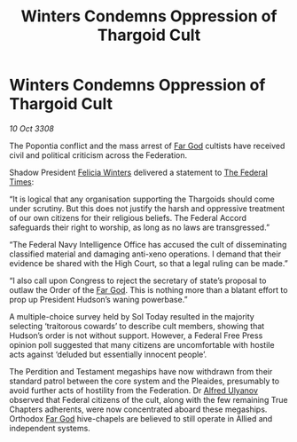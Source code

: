:PROPERTIES:
:ID:       c2bc7c09-4866-4d97-8826-d6d674a92e89
:END:
#+title: Winters Condemns Oppression of Thargoid Cult
#+filetags: :Thargoid:galnet:

* Winters Condemns Oppression of Thargoid Cult

/10 Oct 3308/

The Popontia conflict and the mass arrest of [[id:04ae001b-eb07-4812-a42e-4bb72825609b][Far God]] cultists have received civil and political criticism across the Federation. 

Shadow President [[id:b9fe58a3-dfb7-480c-afd6-92c3be841be7][Felicia Winters]] delivered a statement to [[id:be5df73c-519d-45ed-a541-9b70bc8ae97c][The Federal Times]]: 

“It is logical that any organisation supporting the Thargoids should come under scrutiny. But this does not justify the harsh and oppressive treatment of our own citizens for their religious beliefs. The Federal Accord safeguards their right to worship, as long as no laws are transgressed.” 

“The Federal Navy Intelligence Office has accused the cult of disseminating classified material and damaging anti-xeno operations. I demand that their evidence be shared with the High Court, so that a legal ruling can be made.” 

“I also call upon Congress to reject the secretary of state’s proposal to outlaw the Order of the [[id:04ae001b-eb07-4812-a42e-4bb72825609b][Far God]]. This is nothing more than a blatant effort to prop up President Hudson’s waning powerbase.” 

A multiple-choice survey held by Sol Today resulted in the majority selecting ‘traitorous cowards’ to describe cult members, showing that Hudson’s order is not without support. However, a Federal Free Press opinion poll suggested that many citizens are uncomfortable with hostile acts against ‘deluded but essentially innocent people’. 

The Perdition and Testament megaships have now withdrawn from their standard patrol between the core system and the Pleaides, presumably to avoid further acts of hostility from the Federation. Dr [[id:2bf69df4-bf62-4877-87eb-5158254f5fcb][Alfred Ulyanov]] observed that Federal citizens of the cult, along with the few remaining True Chapters adherents, were now concentrated aboard these megaships. Orthodox [[id:04ae001b-eb07-4812-a42e-4bb72825609b][Far God]] hive-chapels are believed to still operate in Allied and independent systems.
